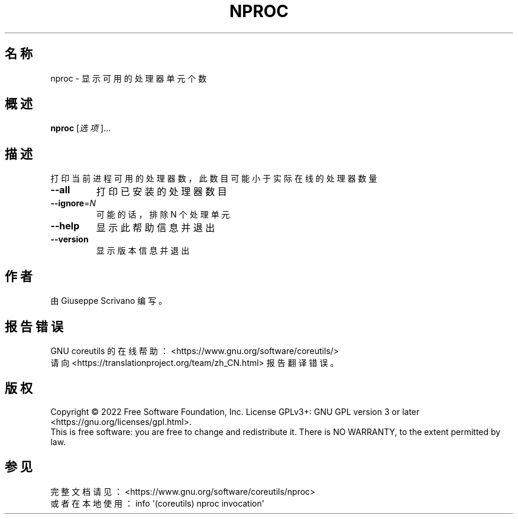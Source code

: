 .\" DO NOT MODIFY THIS FILE!  It was generated by help2man 1.48.5.
.\"*******************************************************************
.\"
.\" This file was generated with po4a. Translate the source file.
.\"
.\"*******************************************************************
.TH NPROC 1 "September 2022" "GNU coreutils 9.1" 用户命令
.SH 名称
nproc \- 显示可用的处理器单元个数
.SH 概述
\fBnproc\fP [\fI\,选项\/\fP]...
.SH 描述
.\" Add any additional description here
.PP
打印当前进程可用的处理器数，此数目可能小于实际在线的处理器数量
.TP 
\fB\-\-all\fP
打印已安装的处理器数目
.TP 
\fB\-\-ignore\fP=\fI\,N\/\fP
可能的话，排除 N 个处理单元
.TP 
\fB\-\-help\fP
显示此帮助信息并退出
.TP 
\fB\-\-version\fP
显示版本信息并退出
.SH 作者
由 Giuseppe Scrivano 编写。
.SH 报告错误
GNU coreutils 的在线帮助： <https://www.gnu.org/software/coreutils/>
.br
请向 <https://translationproject.org/team/zh_CN.html> 报告翻译错误。
.SH 版权
Copyright \(co 2022 Free Software Foundation, Inc.  License GPLv3+: GNU GPL
version 3 or later <https://gnu.org/licenses/gpl.html>.
.br
This is free software: you are free to change and redistribute it.  There is
NO WARRANTY, to the extent permitted by law.
.SH 参见
完整文档请见： <https://www.gnu.org/software/coreutils/nproc>
.br
或者在本地使用： info \(aq(coreutils) nproc invocation\(aq
